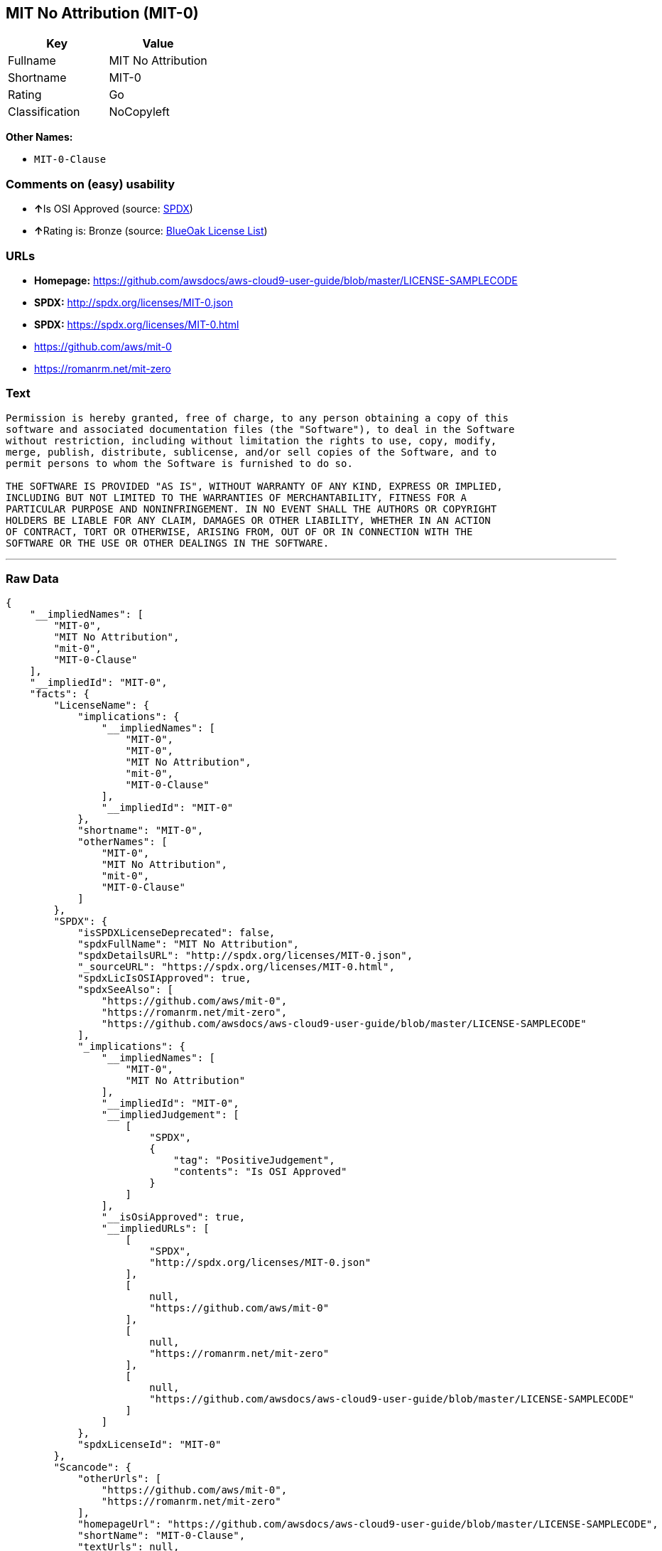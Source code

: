 == MIT No Attribution (MIT-0)

[cols=",",options="header",]
|===
|Key |Value
|Fullname |MIT No Attribution
|Shortname |MIT-0
|Rating |Go
|Classification |NoCopyleft
|===

*Other Names:*

* `+MIT-0-Clause+`

=== Comments on (easy) usability

* **↑**Is OSI Approved (source:
https://spdx.org/licenses/MIT-0.html[SPDX])
* **↑**Rating is: Bronze (source:
https://blueoakcouncil.org/list[BlueOak License List])

=== URLs

* *Homepage:*
https://github.com/awsdocs/aws-cloud9-user-guide/blob/master/LICENSE-SAMPLECODE
* *SPDX:* http://spdx.org/licenses/MIT-0.json
* *SPDX:* https://spdx.org/licenses/MIT-0.html
* https://github.com/aws/mit-0
* https://romanrm.net/mit-zero

=== Text

....
Permission is hereby granted, free of charge, to any person obtaining a copy of this
software and associated documentation files (the "Software"), to deal in the Software
without restriction, including without limitation the rights to use, copy, modify,
merge, publish, distribute, sublicense, and/or sell copies of the Software, and to
permit persons to whom the Software is furnished to do so.

THE SOFTWARE IS PROVIDED "AS IS", WITHOUT WARRANTY OF ANY KIND, EXPRESS OR IMPLIED,
INCLUDING BUT NOT LIMITED TO THE WARRANTIES OF MERCHANTABILITY, FITNESS FOR A
PARTICULAR PURPOSE AND NONINFRINGEMENT. IN NO EVENT SHALL THE AUTHORS OR COPYRIGHT
HOLDERS BE LIABLE FOR ANY CLAIM, DAMAGES OR OTHER LIABILITY, WHETHER IN AN ACTION
OF CONTRACT, TORT OR OTHERWISE, ARISING FROM, OUT OF OR IN CONNECTION WITH THE
SOFTWARE OR THE USE OR OTHER DEALINGS IN THE SOFTWARE.
....

'''''

=== Raw Data

....
{
    "__impliedNames": [
        "MIT-0",
        "MIT No Attribution",
        "mit-0",
        "MIT-0-Clause"
    ],
    "__impliedId": "MIT-0",
    "facts": {
        "LicenseName": {
            "implications": {
                "__impliedNames": [
                    "MIT-0",
                    "MIT-0",
                    "MIT No Attribution",
                    "mit-0",
                    "MIT-0-Clause"
                ],
                "__impliedId": "MIT-0"
            },
            "shortname": "MIT-0",
            "otherNames": [
                "MIT-0",
                "MIT No Attribution",
                "mit-0",
                "MIT-0-Clause"
            ]
        },
        "SPDX": {
            "isSPDXLicenseDeprecated": false,
            "spdxFullName": "MIT No Attribution",
            "spdxDetailsURL": "http://spdx.org/licenses/MIT-0.json",
            "_sourceURL": "https://spdx.org/licenses/MIT-0.html",
            "spdxLicIsOSIApproved": true,
            "spdxSeeAlso": [
                "https://github.com/aws/mit-0",
                "https://romanrm.net/mit-zero",
                "https://github.com/awsdocs/aws-cloud9-user-guide/blob/master/LICENSE-SAMPLECODE"
            ],
            "_implications": {
                "__impliedNames": [
                    "MIT-0",
                    "MIT No Attribution"
                ],
                "__impliedId": "MIT-0",
                "__impliedJudgement": [
                    [
                        "SPDX",
                        {
                            "tag": "PositiveJudgement",
                            "contents": "Is OSI Approved"
                        }
                    ]
                ],
                "__isOsiApproved": true,
                "__impliedURLs": [
                    [
                        "SPDX",
                        "http://spdx.org/licenses/MIT-0.json"
                    ],
                    [
                        null,
                        "https://github.com/aws/mit-0"
                    ],
                    [
                        null,
                        "https://romanrm.net/mit-zero"
                    ],
                    [
                        null,
                        "https://github.com/awsdocs/aws-cloud9-user-guide/blob/master/LICENSE-SAMPLECODE"
                    ]
                ]
            },
            "spdxLicenseId": "MIT-0"
        },
        "Scancode": {
            "otherUrls": [
                "https://github.com/aws/mit-0",
                "https://romanrm.net/mit-zero"
            ],
            "homepageUrl": "https://github.com/awsdocs/aws-cloud9-user-guide/blob/master/LICENSE-SAMPLECODE",
            "shortName": "MIT-0-Clause",
            "textUrls": null,
            "text": "Permission is hereby granted, free of charge, to any person obtaining a copy of this\nsoftware and associated documentation files (the \"Software\"), to deal in the Software\nwithout restriction, including without limitation the rights to use, copy, modify,\nmerge, publish, distribute, sublicense, and/or sell copies of the Software, and to\npermit persons to whom the Software is furnished to do so.\n\nTHE SOFTWARE IS PROVIDED \"AS IS\", WITHOUT WARRANTY OF ANY KIND, EXPRESS OR IMPLIED,\nINCLUDING BUT NOT LIMITED TO THE WARRANTIES OF MERCHANTABILITY, FITNESS FOR A\nPARTICULAR PURPOSE AND NONINFRINGEMENT. IN NO EVENT SHALL THE AUTHORS OR COPYRIGHT\nHOLDERS BE LIABLE FOR ANY CLAIM, DAMAGES OR OTHER LIABILITY, WHETHER IN AN ACTION\nOF CONTRACT, TORT OR OTHERWISE, ARISING FROM, OUT OF OR IN CONNECTION WITH THE\nSOFTWARE OR THE USE OR OTHER DEALINGS IN THE SOFTWARE.",
            "category": "Permissive",
            "osiUrl": null,
            "owner": "Amazon Web Services",
            "_sourceURL": "https://github.com/nexB/scancode-toolkit/blob/develop/src/licensedcode/data/licenses/mit-0.yml",
            "key": "mit-0",
            "name": "MIT No Attribution",
            "spdxId": "MIT-0",
            "_implications": {
                "__impliedNames": [
                    "mit-0",
                    "MIT-0-Clause",
                    "MIT-0"
                ],
                "__impliedId": "MIT-0",
                "__impliedCopyleft": [
                    [
                        "Scancode",
                        "NoCopyleft"
                    ]
                ],
                "__calculatedCopyleft": "NoCopyleft",
                "__impliedText": "Permission is hereby granted, free of charge, to any person obtaining a copy of this\nsoftware and associated documentation files (the \"Software\"), to deal in the Software\nwithout restriction, including without limitation the rights to use, copy, modify,\nmerge, publish, distribute, sublicense, and/or sell copies of the Software, and to\npermit persons to whom the Software is furnished to do so.\n\nTHE SOFTWARE IS PROVIDED \"AS IS\", WITHOUT WARRANTY OF ANY KIND, EXPRESS OR IMPLIED,\nINCLUDING BUT NOT LIMITED TO THE WARRANTIES OF MERCHANTABILITY, FITNESS FOR A\nPARTICULAR PURPOSE AND NONINFRINGEMENT. IN NO EVENT SHALL THE AUTHORS OR COPYRIGHT\nHOLDERS BE LIABLE FOR ANY CLAIM, DAMAGES OR OTHER LIABILITY, WHETHER IN AN ACTION\nOF CONTRACT, TORT OR OTHERWISE, ARISING FROM, OUT OF OR IN CONNECTION WITH THE\nSOFTWARE OR THE USE OR OTHER DEALINGS IN THE SOFTWARE.",
                "__impliedURLs": [
                    [
                        "Homepage",
                        "https://github.com/awsdocs/aws-cloud9-user-guide/blob/master/LICENSE-SAMPLECODE"
                    ],
                    [
                        null,
                        "https://github.com/aws/mit-0"
                    ],
                    [
                        null,
                        "https://romanrm.net/mit-zero"
                    ]
                ]
            }
        },
        "BlueOak License List": {
            "BlueOakRating": "Bronze",
            "url": "https://spdx.org/licenses/MIT-0.html",
            "isPermissive": true,
            "_sourceURL": "https://blueoakcouncil.org/list",
            "name": "MIT No Attribution",
            "id": "MIT-0",
            "_implications": {
                "__impliedNames": [
                    "MIT-0"
                ],
                "__impliedJudgement": [
                    [
                        "BlueOak License List",
                        {
                            "tag": "PositiveJudgement",
                            "contents": "Rating is: Bronze"
                        }
                    ]
                ],
                "__impliedCopyleft": [
                    [
                        "BlueOak License List",
                        "NoCopyleft"
                    ]
                ],
                "__calculatedCopyleft": "NoCopyleft",
                "__impliedURLs": [
                    [
                        "SPDX",
                        "https://spdx.org/licenses/MIT-0.html"
                    ]
                ]
            }
        }
    },
    "__impliedJudgement": [
        [
            "BlueOak License List",
            {
                "tag": "PositiveJudgement",
                "contents": "Rating is: Bronze"
            }
        ],
        [
            "SPDX",
            {
                "tag": "PositiveJudgement",
                "contents": "Is OSI Approved"
            }
        ]
    ],
    "__impliedCopyleft": [
        [
            "BlueOak License List",
            "NoCopyleft"
        ],
        [
            "Scancode",
            "NoCopyleft"
        ]
    ],
    "__calculatedCopyleft": "NoCopyleft",
    "__isOsiApproved": true,
    "__impliedText": "Permission is hereby granted, free of charge, to any person obtaining a copy of this\nsoftware and associated documentation files (the \"Software\"), to deal in the Software\nwithout restriction, including without limitation the rights to use, copy, modify,\nmerge, publish, distribute, sublicense, and/or sell copies of the Software, and to\npermit persons to whom the Software is furnished to do so.\n\nTHE SOFTWARE IS PROVIDED \"AS IS\", WITHOUT WARRANTY OF ANY KIND, EXPRESS OR IMPLIED,\nINCLUDING BUT NOT LIMITED TO THE WARRANTIES OF MERCHANTABILITY, FITNESS FOR A\nPARTICULAR PURPOSE AND NONINFRINGEMENT. IN NO EVENT SHALL THE AUTHORS OR COPYRIGHT\nHOLDERS BE LIABLE FOR ANY CLAIM, DAMAGES OR OTHER LIABILITY, WHETHER IN AN ACTION\nOF CONTRACT, TORT OR OTHERWISE, ARISING FROM, OUT OF OR IN CONNECTION WITH THE\nSOFTWARE OR THE USE OR OTHER DEALINGS IN THE SOFTWARE.",
    "__impliedURLs": [
        [
            "SPDX",
            "http://spdx.org/licenses/MIT-0.json"
        ],
        [
            null,
            "https://github.com/aws/mit-0"
        ],
        [
            null,
            "https://romanrm.net/mit-zero"
        ],
        [
            null,
            "https://github.com/awsdocs/aws-cloud9-user-guide/blob/master/LICENSE-SAMPLECODE"
        ],
        [
            "SPDX",
            "https://spdx.org/licenses/MIT-0.html"
        ],
        [
            "Homepage",
            "https://github.com/awsdocs/aws-cloud9-user-guide/blob/master/LICENSE-SAMPLECODE"
        ]
    ]
}
....